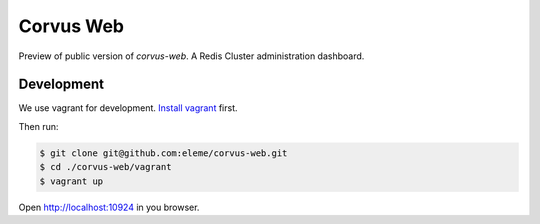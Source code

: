 Corvus Web
==========

Preview of public version of `corvus-web`.
A Redis Cluster administration dashboard.


Development
-----------

We use vagrant for development. `Install vagrant`_ first.

Then run:

.. code-block:: bash

    $ git clone git@github.com:eleme/corvus-web.git
    $ cd ./corvus-web/vagrant
    $ vagrant up

Open http://localhost:10924 in you browser.


.. _Install vagrant: https://www.vagrantup.com/downloads.html
